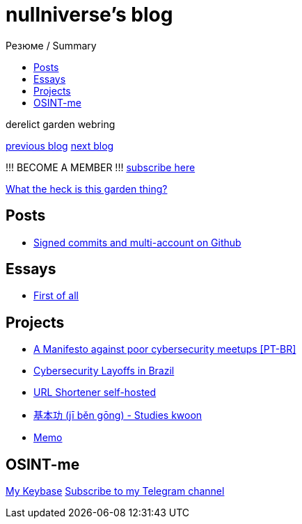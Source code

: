 :revealjsdir: https://cdnjs.cloudflare.com/ajax/libs/reveal.js/3.8.0
:revealjs_slideNumber: true
:stem: latexmath
:source-highlighter: highlight.js
:highlightjs-languages: c, cpp, hpp, cc, hh, c++, h++, cxx, hxx, h, rust, swift, go, golang, elixir, xml, html, xhtml, rss, atom, xjb, xsd, xsl, plist, svg, java, jsp, json, javascript, js, jsx, kotlin, kt, tex, lisp, perl, pl, pm, powershell, ps, ps1, pgsql, postgres, postgresql, python, py, gyp, ruby, rb, gemspec, podspec, thor, irb, rust, rs, sql, yml, yaml

:icons: font
:allow-uri-read:
:stylesheet: asciidoc-classic.css
:imagesdir: /img


ifdef::env-github[:outfilesuffix: .adoc]

ifdef::env-github,env-browser[]
// Exibe ícones para os blocos como NOTE e IMPORTANT no GitHub
:caution-caption: :fire:
:important-caption: :exclamation:
:note-caption: :paperclip:
:tip-caption: :bulb:
:warning-caption: :warning:
endif::[]

:chapter-label:
:description: это описание
:listing-caption: Перечисление
:figure-caption: Фигура


= nullniverse's blog
ifndef::env-github[:toc: left]
:toc-title: Резюме / Summary
:toclevels: 5

derelict garden webring

https://derelict.garden/prev/blog.nullniverse.xyz[previous blog,window=read-later]  https://derelict.garden/next/blog.nullniverse.xyz[next blog,window=read-later]

!!! BECOME A MEMBER !!!
https://derelict.garden/enter.html[subscribe here]


https://derelict.garden/garden/garden-article-template.html[What the heck is this garden thing?]

== Posts

* https://blog.nullniverse.xyz/posts/signed-commits[Signed commits and multi-account on Github]

== Essays

* https://blog.nullniverse.xyz/essays/first-of-all[First of all]

== Projects

* https://blog.nullniverse.xyz/manifesto[A Manifesto against poor cybersecurity meetups [PT-BR\]]
* https://blog.nullniverse.xyz/cyberlayoffs[Cybersecurity Layoffs in Brazil]
* https://github.com/nullniverse/ohUrlShortener[URL Shortener self-hosted]
* https://github.com/nullniverse/jibengong[基本功 (jī běn gōng) - Studies kwoon]
* https://memo.nullniverse.xyz[Memo]

== OSINT-me

https://keybase.io/nullniverse[My Keybase]
https://t.me/nullniverseblog[Subscribe to my Telegram channel]

